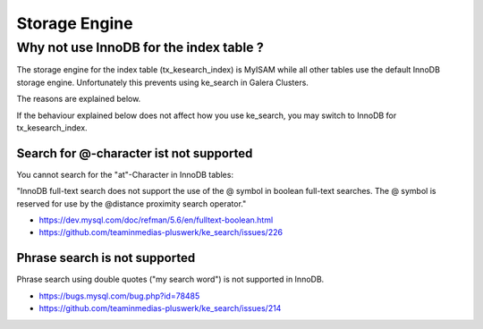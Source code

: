 .. ==================================================
.. FOR YOUR INFORMATION
.. --------------------------------------------------
.. -*- coding: utf-8 -*- with BOM.

.. _configuration-storage-engine:

Storage Engine
==============

Why not use InnoDB for the index table ?
----------------------------------------

The storage engine for the index table (tx_kesearch_index) is MyISAM while all other tables use the default InnoDB storage engine.
Unfortunately this prevents using ke_search in Galera Clusters.

The reasons are explained below.

If the behaviour explained below does not affect how you use ke_search, you may switch to InnoDB for tx_kesearch_index.

Search for @-character ist not supported
........................................

You cannot search for the "at"-Character in InnoDB tables:

"InnoDB full-text search does not support the use of the @ symbol in boolean full-text searches. The @ symbol is reserved for use by the @distance proximity search operator."

* https://dev.mysql.com/doc/refman/5.6/en/fulltext-boolean.html
* https://github.com/teaminmedias-pluswerk/ke_search/issues/226

Phrase search is not supported
..............................

Phrase search using double quotes ("my search word") is not supported in InnoDB.

* https://bugs.mysql.com/bug.php?id=78485
* https://github.com/teaminmedias-pluswerk/ke_search/issues/214